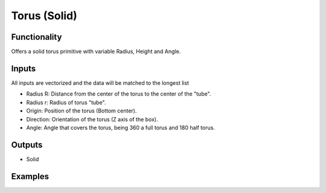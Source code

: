 Torus (Solid)
=============

Functionality
-------------

Offers a solid torus primitive with variable Radius, Height and Angle.

Inputs
------

All inputs are vectorized and the data will be matched to the longest list

- Radius R: Distance from the center of the torus to the center of the "tube".
- Radius r: Radius of torus "tube".
- Origin: Position of the torus (Bottom center).
- Direction: Orientation of the torus (Z axis of the box).
- Angle: Angle that covers the torus, being 360 a full torus and 180 half torus.

Outputs
-------

- Solid


Examples
--------

.. image:: https://raw.githubusercontent.com/vicdoval/sverchok/docs_images/images_for_docs/solid/torus_solid/torus_solid_blender_sverchok_example.png
